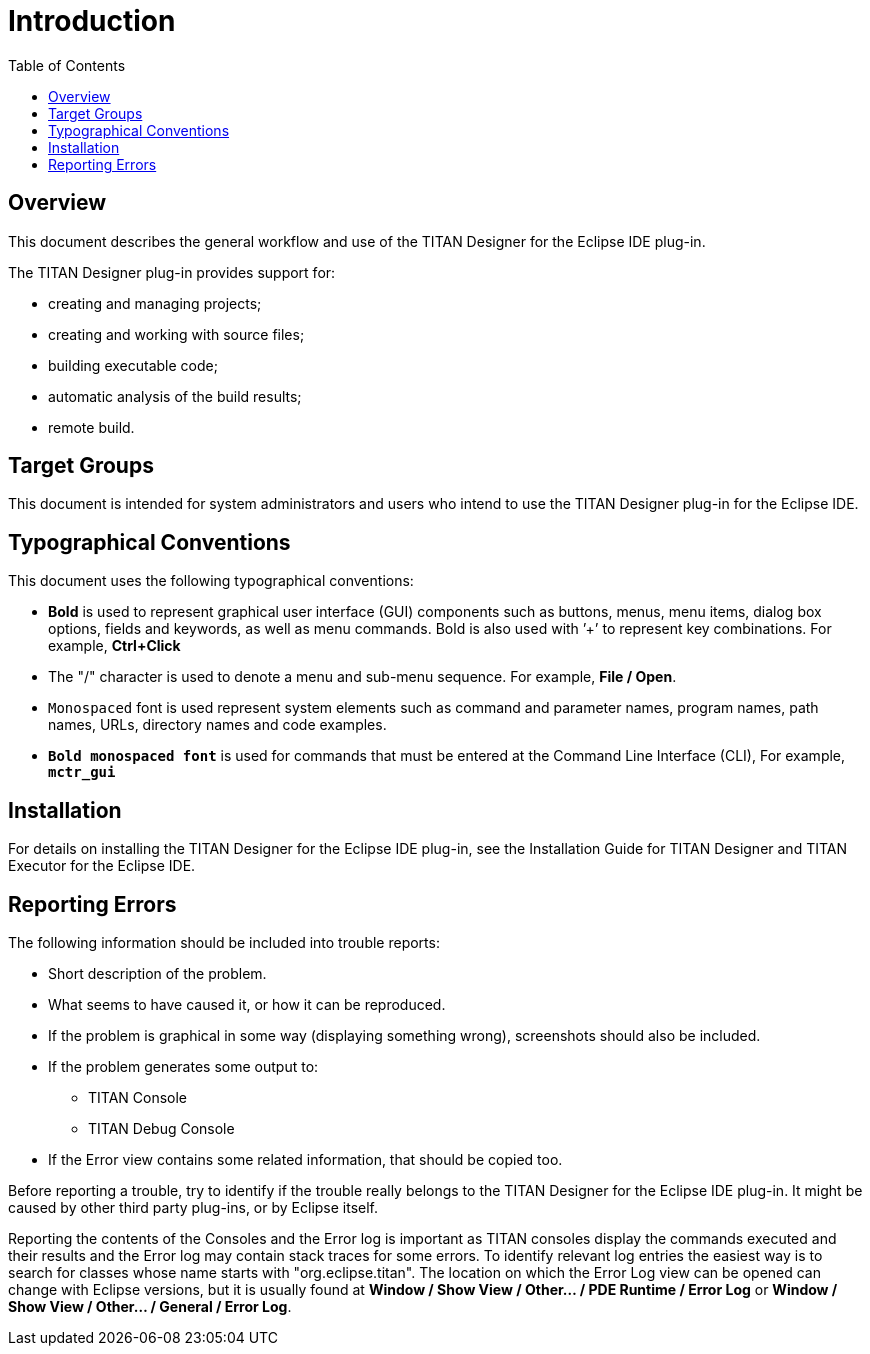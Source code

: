 = Introduction
:toc:
:figure-number: 0

== Overview

This document describes the general workflow and use of the TITAN Designer for the Eclipse IDE plug-in.

The TITAN Designer plug-in provides support for:

* creating and managing projects;

* creating and working with source files;

* building executable code;

* automatic analysis of the build results;

* remote build.

== Target Groups

This document is intended for system administrators and users who intend to use the TITAN Designer plug-in for the Eclipse IDE.

== Typographical Conventions

This document uses the following typographical conventions:

* *Bold* is used to represent graphical user interface (GUI) components such as buttons, menus, menu items, dialog box options, fields and keywords, as well as menu commands. Bold is also used with ’+’ to represent key combinations. For example, *Ctrl+Click*

* The "/" character is used to denote a menu and sub-menu sequence. For example, *File / Open*.

* `Monospaced` font is used represent system elements such as command and parameter names, program names, path names, URLs, directory names and code examples.

* `*Bold monospaced font*` is used for commands that must be entered at the Command Line Interface (CLI), For example, `*mctr_gui*`

== Installation

For details on installing the TITAN Designer for the Eclipse IDE plug-in, see the Installation Guide for TITAN Designer and TITAN Executor for the Eclipse IDE.

== Reporting Errors

The following information should be included into trouble reports:

* Short description of the problem.

* What seems to have caused it, or how it can be reproduced.

* If the problem is graphical in some way (displaying something wrong), screenshots should also be included.

* If the problem generates some output to:

** TITAN Console

** TITAN Debug Console

* If the Error view contains some related information, that should be copied too.

Before reporting a trouble, try to identify if the trouble really belongs to the TITAN Designer for the Eclipse IDE plug-in. It might be caused by other third party plug-ins, or by Eclipse itself.

Reporting the contents of the Consoles and the Error log is important as TITAN consoles display the commands executed and their results and the Error log may contain stack traces for some errors. To identify relevant log entries the easiest way is to search for classes whose name starts with "org.eclipse.titan". The location on which the Error Log view can be opened can change with Eclipse versions, but it is usually found at *Window / Show View / Other… / PDE Runtime / Error Log* or *Window / Show View / Other… / General / Error Log*.

